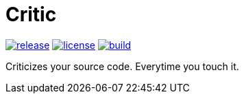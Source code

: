 Critic
======

image:https://img.shields.io/github/release/formwork-io/critic.svg[release,link="https://github.com/formwork-io/critic/releases"]
image:https://img.shields.io/github/license/formwork-io/critic.svg[license,link="http://opensource.org/licenses/MIT"]
image:https://img.shields.io/travis/formwork-io/critic/next.svg[build,link="https://travis-ci.org/formwork-io/critic"]

Criticizes your source code. Everytime you touch it.

